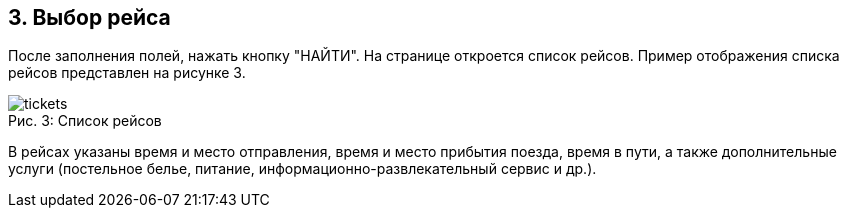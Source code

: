 == 3. Выбор рейса

После заполнения полей, нажать кнопку "НАЙТИ". На странице откроется список рейсов. Пример отображения списка рейсов представлен на рисунке 3.

.Список рейсов
[caption="Рис. 3: "]
image::tickets.png[]

В рейсах указаны время и место отправления, время и место прибытия поезда, время в пути, а также дополнительные услуги (постельное белье, питание,  информационно-развлекательный сервис и др.). 